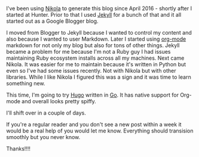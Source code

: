 #+BEGIN_COMMENT
.. title: Moving to a new bloggin platform
.. slug: new-platform-hugo
.. date: 2018-09-20 07:37:52 UTC-04:00
.. tags: 
.. category: 
.. link: 
.. description: 
.. type: text
#+END_COMMENT

* 

I've been using [[https://getnikola.com/blog/][Nikola]] to generate this blog since April 2016 -
shortly after I started at Hunter. Prior to that I used [[https://jekyllrb.com/][Jekyll]] for  a
bunch of that and it all started out as a Google Blogger blog.

I moved from Blogger to Jekyll because I wanted to control my content
and also because I wanted to user Markdown. Later I started using
[[https://orgmode.org/][org-mode]] markdown for not only my blog but also for tons of other
things. Jekyll became a problem for me because I'm not a Ruby guy I
had issues maintaining Ruby ecosystem installs across all my
machines. Next came Nikola. It was easier for me to maintain because
it's written in Python but even so I've had some issues recently. Not
with Nikola but with other libraries. While I like Nikola I figured
this was a sign and it was time to learn something new.

This time, I'm going to try [[https://gohugo.io/][Hugo]] written in [[https://golang.org/%0A][Go]]. It has native support
for Org-mode  and overall looks pretty spiffy.

I'll shift over in a couple of days.

If you're a regular reader and you don't see a new post within a week
it would be a real help of you would let me know. Everything should
transision smoothly but you never know.

Thanks!!!!







